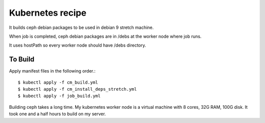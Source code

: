 Kubernetes recipe
==================

It builds ceph debian packages to be used in debian 9 stretch machine.

When job is completed, ceph debian packages are in /debs at the worker node
where job runs. 

It uses hostPath so every worker node should have /debs directory.

To Build
---------

Apply manifest files in the following order.::

    $ kubectl apply -f cm_build.yml
    $ kubectl apply -f cm_install_deps_stretch.yml
    $ kubectl apply -f job_build.yml

Building ceph takes a long time. 
My kubernetes worker node is a virtual machine 
with 8 cores, 32G RAM, 100G disk.
It took one and a half hours to build on my server.
